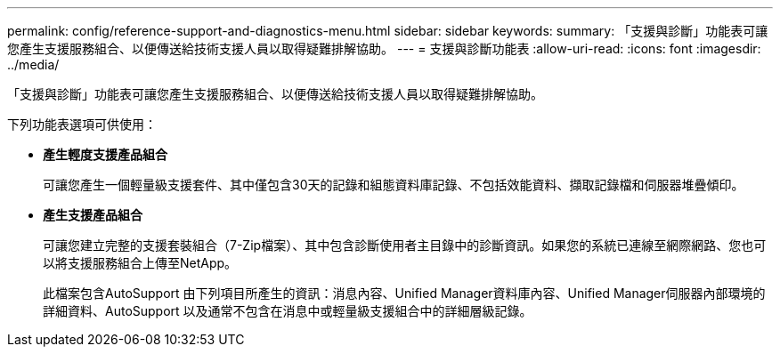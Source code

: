 ---
permalink: config/reference-support-and-diagnostics-menu.html 
sidebar: sidebar 
keywords:  
summary: 「支援與診斷」功能表可讓您產生支援服務組合、以便傳送給技術支援人員以取得疑難排解協助。 
---
= 支援與診斷功能表
:allow-uri-read: 
:icons: font
:imagesdir: ../media/


[role="lead"]
「支援與診斷」功能表可讓您產生支援服務組合、以便傳送給技術支援人員以取得疑難排解協助。

下列功能表選項可供使用：

* *產生輕度支援產品組合*
+
可讓您產生一個輕量級支援套件、其中僅包含30天的記錄和組態資料庫記錄、不包括效能資料、擷取記錄檔和伺服器堆疊傾印。

* *產生支援產品組合*
+
可讓您建立完整的支援套裝組合（7-Zip檔案）、其中包含診斷使用者主目錄中的診斷資訊。如果您的系統已連線至網際網路、您也可以將支援服務組合上傳至NetApp。

+
此檔案包含AutoSupport 由下列項目所產生的資訊：消息內容、Unified Manager資料庫內容、Unified Manager伺服器內部環境的詳細資料、AutoSupport 以及通常不包含在消息中或輕量級支援組合中的詳細層級記錄。


